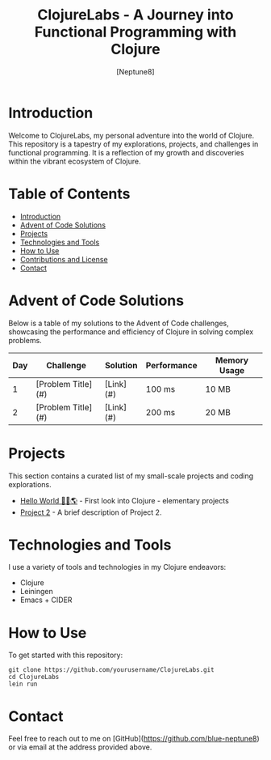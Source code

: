 #+TITLE: ClojureLabs - A Journey into Functional Programming with Clojure
#+AUTHOR: [Neptune8]
#+EMAIL: [neptune8@skiff.com]
#+STARTUP: showall

* Introduction
:PROPERTIES:
:CUSTOM_ID: introduction
:END:
Welcome to ClojureLabs, my personal adventure into the world of Clojure. This repository is a tapestry of my explorations, projects, and challenges in functional programming. It is a reflection of my growth and discoveries within the vibrant ecosystem of Clojure.

* Table of Contents
- [[#introduction][Introduction]]
- [[#advent-of-code][Advent of Code Solutions]]
- [[#projects][Projects]]
- [[#technologies][Technologies and Tools]]
- [[#usage][How to Use]]
- [[#contributions][Contributions and License]]
- [[#contact][Contact]]

* Advent of Code Solutions
:PROPERTIES:
:CUSTOM_ID: advent-of-code
:END:
Below is a table of my solutions to the Advent of Code challenges, showcasing the performance and efficiency of Clojure in solving complex problems.

| Day | Challenge                              | Solution | Performance      | Memory Usage |
|-----+----------------------------------------+----------+------------------+--------------|
|   1 | [Problem Title](#)                     | [Link](#)| 100 ms           | 10 MB        |
|   2 | [Problem Title](#)                     | [Link](#)| 200 ms           | 20 MB        |
# Add more rows as needed

* Projects
:PROPERTIES:
:CUSTOM_ID: projects
:END:
This section contains a curated list of my small-scale projects and coding explorations.

- [[/HelloWorld/][Hello World 👋🏻🌎]] - First look into Clojure - elementary projects 
- [[./path/to/project2][Project 2]] - A brief description of Project 2.
# Add more projects as needed

* Technologies and Tools
:PROPERTIES:
:CUSTOM_ID: technologies
:END:
I use a variety of tools and technologies in my Clojure endeavors:

- Clojure
- Leiningen
- Emacs + CIDER
# Add more technologies as needed

* How to Use
:PROPERTIES:
:CUSTOM_ID: usage
:END:
To get started with this repository:

#+BEGIN_SRC shell
git clone https://github.com/yourusername/ClojureLabs.git
cd ClojureLabs
lein run
#+END_SRC

* Contact
:PROPERTIES:
:CUSTOM_ID: contact
:END:
Feel free to reach out to me on [GitHub](https://github.com/blue-neptune8) or via email at the address provided above.
